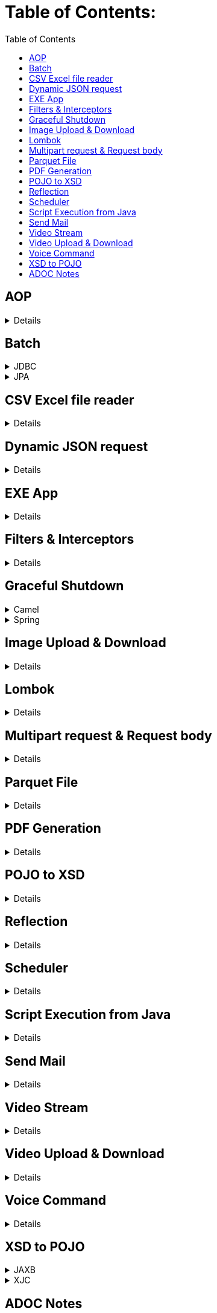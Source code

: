 = Table of Contents:
:toc:

== AOP
// .AOP - Custom title instead of 'Details'
[%collapsible]
====
====

== Batch

.JDBC
[%collapsible]
====
https://docs.spring.io/spring-batch/docs/current/reference/html/index.html}[Official Doc]

https://stackoverflow.com/questions/55381505/preparedstatementcallback-bad-sql-grammar-select-job-instance-id-job-name-fro}[Issue 1]

https://stackoverflow.com/questions/47085330/prevent-spring-batch-automatic-job-trigger-after-context-creation-without-spring)[Issue 2]

https://stackoverflow.com/questions/48424367/allowing-core-thread-timeout-with-scheduledthreadpoolexecutor)[Issue 3]
====

.JPA
[%collapsible]
====
====

== CSV Excel file reader

[%collapsible]
====
====

== Dynamic JSON request

[%collapsible]
====
====

== EXE App

[%collapsible]
====
====

== Filters & Interceptors

[%collapsible]
====
====

== Graceful Shutdown

.Camel
[%collapsible]
====
====

.Spring
[%collapsible]
====
====

== Image Upload & Download

[%collapsible]
====
====

== Lombok

[%collapsible]
====
====

== Multipart request & Request body

[%collapsible]
====
image::multipart-request-and-request-body/src/main/resources/Postman.jpg[]
====

== Parquet File

[%collapsible]
====
====

== PDF Generation

[%collapsible]
====
====

== POJO to XSD

[%collapsible]
====
====

== Reflection

[%collapsible]
====
====

== Scheduler

[%collapsible]
====
====

== Script Execution from Java

[%collapsible]
====
====

== Send Mail

[%collapsible]
====
====

== Video Stream

[%collapsible]
====
====

== Video Upload & Download

[%collapsible]
====
====

== Voice Command

[%collapsible]
====
====

== XSD to POJO

.JAXB
[%collapsible]
====
- https://github.com/IntershopCommunicationsAG/jaxb-gradle-plugin[GitHub]
- Easy to implement.
====

.XJC
[%collapsible]
====
- https://github.com/bjornvester/xjc-gradle-plugin[GitHub]
- Gives more control.
====

== ADOC Notes

[source,code]
Can paste any code here. Looks good.
